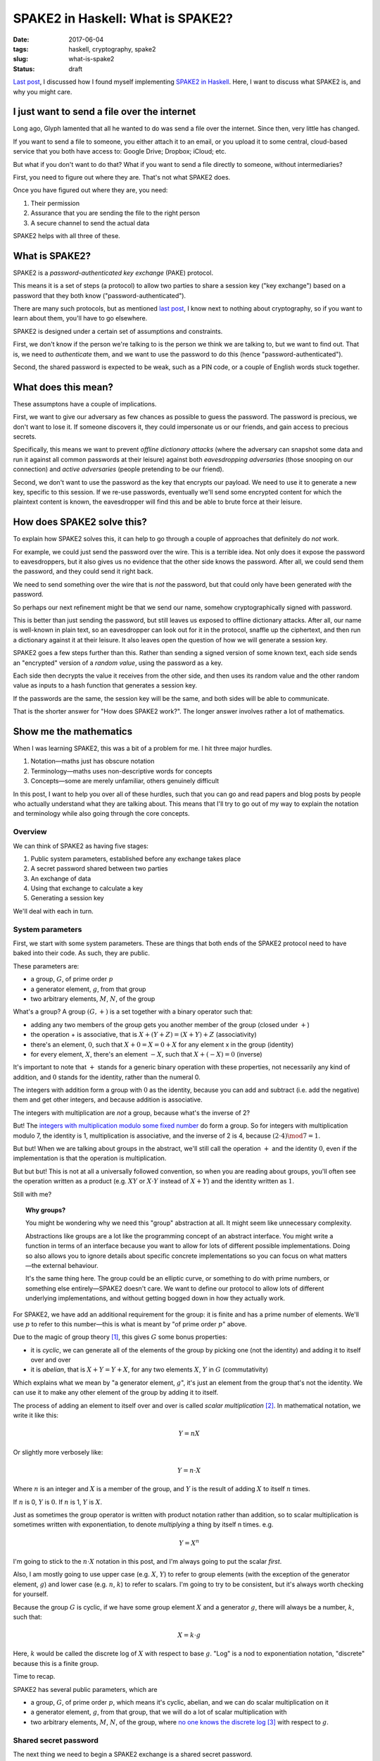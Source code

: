 ==================================
SPAKE2 in Haskell: What is SPAKE2?
==================================

:date: 2017-06-04
:tags: haskell, cryptography, spake2
:slug: what-is-spake2
:status: draft

`Last post`_, I discussed how I found myself implementing `SPAKE2 in Haskell`_.
Here, I want to discuss what SPAKE2 is, and why you might care.

I just want to send a file over the internet
============================================

Long ago, Glyph lamented that all he wanted to do was send a file over the internet.
Since then, very little has changed.

If you want to send a file to someone,
you either attach it to an email,
or you upload it to some central, cloud-based service that you both have access to:
Google Drive; Dropbox; iCloud; etc.

But what if you don't want to do that?
What if you want to send a file directly to someone, without intermediaries?

First, you need to figure out where they are. That's not what SPAKE2 does.

Once you have figured out where they are, you need:

1. Their permission
2. Assurance that you are sending the file to the right person
3. A secure channel to send the actual data

SPAKE2 helps with all three of these.

What is SPAKE2?
===============

SPAKE2 is a *password-authenticated key exchange* (PAKE) protocol.

This means it is a set of steps (a protocol)
to allow two parties to share a session key ("key exchange")
based on a password that they both know ("password-authenticated").

There are many such protocols,
but as mentioned `last post`_, I know next to nothing about cryptography,
so if you want to learn about them, you'll have to go elsewhere.

SPAKE2 is designed under a certain set of assumptions and constraints.

First, we don't know if the person we're talking to is the person we think we are talking to,
but we want to find out.
That is, we need to *authenticate* them,
and we want to use the password to do this (hence "password-authenticated").

Second, the shared password is expected to be weak,
such as a PIN code,
or a couple of English words stuck together.

What does this mean?
====================

These assumptons have a couple of implications.

First, we want to give our adversary as few chances as possible to guess the password.
The password is precious, we don't want to lose it.
If someone discovers it,
they could impersonate us or our friends,
and gain access to precious secrets.

Specifically, this means we want to prevent *offline dictionary attacks*
(where the adversary can snapshot some data and run it against all common passwords at their leisure)
against both *eavesdropping adversaries*
(those snooping on our connection)
and *active adversaries*
(people pretending to be our friend).

Second, we don't want to use the password as the key that encrypts our payload.
We need to use it to generate a new key, specific to this session.
If we re-use passwords, eventually we'll send some encrypted content for which the plaintext content is known,
the eavesdropper will find this and be able to brute force at their leisure.

How does SPAKE2 solve this?
===========================

To explain how SPAKE2 solves this,
it can help to go through a couple of approaches that definitely do *not* work.

For example, we could just send the password over the wire.
This is a terrible idea.
Not only does it expose the password to eavesdroppers,
but it also gives us no evidence that the other side knows the password.
After all, we could send them the password, and they could send it right back.

We need to send something over the wire that is *not* the password,
but that could only have been generated *with* the password.

So perhaps our next refinement might be that we send our name,
somehow cryptographically signed with password.

This is better than just sending the password,
but still leaves us exposed to offline dictionary attacks.
After all, our name is well-known in plain text,
so an eavesdropper can look out for it in the protocol,
snaffle up the ciphertext,
and then run a dictionary against it at their leisure.
It also leaves open the question of how we will generate a session key.

SPAKE2 goes a few steps further than this.
Rather than sending a signed version of some known text,
each side sends an "encrypted" version of a *random value*,
using the password as a key.

Each side then decrypts the value it receives from the other side,
and then uses its random value and the other random value
as inputs to a hash function that generates a session key.

If the passwords are the same, the session key will be the same,
and both sides will be able to communicate.

That is the shorter answer for "How does SPAKE2 work?".
The longer answer involves rather a lot of mathematics.

Show me the mathematics
=======================

When I was learning SPAKE2, this was a bit of a problem for me.
I hit three major hurdles.

1. Notation—maths just has obscure notation
2. Terminology—maths uses non-descriptive words for concepts
3. Concepts—some are merely unfamiliar, others genuinely difficult

In this post, I want to help you over all of these hurdles,
such that you can go and read papers and blog posts
by people who actually understand what they are talking about.
This means that I'll try to go out of my way to explain the notation and terminology
while also going through the core concepts.

Overview
--------

We can think of SPAKE2 as having five stages:

1. Public system parameters, established before any exchange takes place
2. A secret password shared between two parties
3. An exchange of data
4. Using that exchange to calculate a key
5. Generating a session key

We'll deal with each in turn.

System parameters
-----------------

First, we start with some system parameters.
These are things that both ends of the SPAKE2 protocol need to have baked into their code.
As such, they are public.

These parameters are:

* a group, :math:`G`, of prime order :math:`p`
* a generator element, :math:`g`, from that group
* two arbitrary elements, :math:`M`, :math:`N`, of the group

What's a group? A group :math:`(G, +)` is a set together with a binary operator such that:

* adding any two members of the group gets you another member of the group
  (closed under :math:`+`)
* the operation + is associative, that is :math:`X + (Y + Z) = (X + Y) + Z` (associativity)
* there's an element, :math:`0`,
  such that :math:`X + 0 = X = 0 + X` for any element x in the group (identity)
* for every element, :math:`X`, there's an element :math:`-X`,
  such that :math:`X + (-X) = 0` (inverse)

It's important to note that :math:`+` stands for a generic binary operation with these properties,
not necessarily any kind of addition,
and :math:`0` stands for the identity, rather than the numeral 0.

The integers with addition form a group with :math:`0` as the identity,
because you can add and subtract (i.e. add the negative) them and get other integers,
and because addition is associative.

The integers with multiplication are *not* a group, because what's the inverse of 2?

But! The `integers with multiplication modulo some fixed number`_ do form a group.
So for integers with multiplication modulo 7,
the identity is 1, multiplication is associative,
and the inverse of 2 is 4, because :math:`(2 \cdot 4) \mod 7 = 1`.

But but! When we are talking about groups in the abstract,
we'll still call the operation :math:`+` and the identity :math:`0`,
even if the implementation is that the operation is multiplication.

But but but! This is not at all a universally followed convention,
so when you are reading about groups, you'll often see the operation
written as a product (e.g. :math:`XY` or :math:`X \cdot Y` instead of :math:`X + Y`)
and the identity written as :math:`1`.

Still with me?

.. topic:: Why groups?

   You might be wondering why we need this "group" abstraction at all.
   It might seem like unnecessary complexity.

   Abstractions like groups are a lot like the programming concept of an abstract interface.
   You might write a function in terms of an interface
   because you want to allow for lots of different possible implementations.
   Doing so also allows you to ignore details about specific concrete implementations
   so you can focus on what matters—the external behaviour.

   It's the same thing here. The group could be an elliptic curve,
   or something to do with prime numbers, or something else entirely—SPAKE2 doesn't care.
   We want to define our protocol to allow lots of different underlying implementations,
   and without getting bogged down in how they actually work.

For SPAKE2, we have add an additional requirement for the group:
it is finite and has a prime number of elements.
We'll use :math:`p` to refer to this number—this is what is meant by "of prime order :math:`p`" above.

Due to the magic of group theory [#]_, this gives :math:`G` some bonus properties:

* it is *cyclic*, we can generate all of the elements of the group by picking one (not the identity) and adding it to itself over and over
* it is *abelian*, that is :math:`X + Y = Y + X`,
  for any two elements :math:`X`, :math:`Y` in :math:`G` (commutativity)

Which explains what we mean by "a generator element, :math:`g`",
it's just an element from the group that's not the identity.
We can use it to make any other element of the group by adding it to itself.

The process of adding an element to itself over and over is called *scalar multiplication* [#]_.
In mathematical notation, we write it like this:

.. math::

   Y = nX

Or slightly more verbosely like:

.. math::

   Y = n \cdot X

Where :math:`n` is an integer
and :math:`X` is a member of the group,
and :math:`Y` is the result of adding :math:`X` to itself :math:`n` times.

If :math:`n` is 0, :math:`Y` is :math:`0`. If :math:`n` is 1, :math:`Y` is :math:`X`.

Just as sometimes the group operator is written with product notation rather than addition,
so to scalar multiplication is sometimes written with exponentiation,
to denote *multiplying* a thing by itself n times. e.g.

.. math::

  Y = X^n

I'm going to stick to the :math:`n \cdot X` notation in this post,
and I'm always going to put the scalar *first*.

Also, I am mostly going to use upper case (e.g. :math:`X`, :math:`Y`) to refer to group elements
(with the exception of the generator element, :math:`g`)
and lower case (e.g. :math:`n`, :math:`k`) to refer to scalars.
I'm going to try to be consistent, but it's always worth checking for yourself.

Because the group :math:`G` is cyclic,
if we have some group element :math:`X` and a generator :math:`g`,
there will always be a number, :math:`k`, such that:

.. math::

   X = k \cdot g

Here, :math:`k` would be called the discrete log of :math:`X` with respect to base :math:`g`.
"Log" is a nod to exponentiation notation,
"discrete" because this is a finite group.

Time to recap.

SPAKE2 has several public parameters, which are

* a group, :math:`G`, of prime order :math:`p`,
  which means it's cyclic, abelian, and we can do scalar multiplication on it
* a generator element, :math:`g`, from that group,
  that we will do a lot of scalar multiplication with
* two arbitrary elements, :math:`M`, :math:`N`, of the group,
  where `no one knows the discrete log`_ [#]_ with respect to :math:`g`.

Shared secret password
----------------------

The next thing we need to begin a SPAKE2 exchange is a shared secret password.

In human terms, this will be a short string of bytes, or a PIN.

In terms of the mathematical SPAKE2 protocol, this must be a scalar, :math:`pw`.

How we go from a string of bytes to a scalar is completely out of scope for the `SPAKE2 paper`_.
This `confused`_ me when trying to implement SPAKE2 in Haskell,
and I don't claim to fully understand it now.

We `HKDF`_ expand the password in order to get a more uniform distribution of scalars [#]_.
This still leaves us with a byte string, though.

To turn that into an integer (i.e. a scalar), we simply base256 decode the byte string.

This gives us :math:`pw`, which we use in the next step.

Data exchange
-------------

At this point, the user has entered a password and we've converted it into a scalar.

We need some way to convince the other side that we know the password
without *actually sending* the password to them.

This means two things:

1. We have to send them something *based on* the password
2. We get to use all of the shiny mathematics we introduced earlier

The process for both sides is the same, but each side needs to know who's who.
One side is side A, and other is side B,
and how they figure out which is which happens outside the protocol.

Each draw a random scalar between :math:`0` and :math:`p`: :math:`x` for side A, :math:`y` for side B.
They then use that to generate an element: :math:`X = x \cdot g` for side A,
:math:`Y = y \cdot g` for side B.

They then "blind" this value by adding it to one of the elements that make up the system parameters,
scalar multiplied by :math:`pw`, our password.

Thus, side A makes :math:`X^{\star} = X + pw \cdot M`
and side B makes :math:`Y^{\star} = Y + pw \cdot N`.

They then each send this to the other side and wait to receive the equivalent message.

Again, the papers don't say how to encode the message,
so `python-spake2`_ just base-256 encodes it
and has side A prepend the byte ``A`` (``0x41``)
and side B prepend ``B`` (``0x42``).


Calculating a key
-----------------

Once each side has the other side's message, they can start to calculate a key.

Side A calculates its key like this:

.. math::

   K_A = x \cdot (Y^{\star} - pw \cdot N)

The bit inside the parentheses is side A recovering :math:`Y`, since

.. math::

   Y^{\star} = Y + pw \cdot N

Then (subtracting :math:`pw \cdot N` from both sides)

.. math::

   Y = Y^{\star} - pw \cdot N

Which means, if both sides have the same value for :math:`pw`,
can substitute in :math:`Y`:

.. math::

   K_A = x \cdot Y

And remembering that we generated :math:`Y` from :math:`y`,
we can substitute :math:`y \cdot g`:

.. math::

   K_A = x \cdot (y \cdot g)

Which we can write more simply as:

.. math::

   K_A = xy \cdot g

Side B calculates its key in the same way:

.. math::

   K_B = y \cdot (X^{\star} - pw \cdot N)
       = y \cdot X
       = y \cdot (x \cdot g)
       = yx \cdot g
       = xy \cdot g

Thus, if both sides used the same password, :math:`K_A = K_B`.

Generating a session key
------------------------

Both sides now have:

- :math:`X^{\star}`
- :math:`Y^{\star}`
- Either :math:`K_A` or :math:`K_B`
- :math:`pw`, or at least their own opinion of what :math:`pw` is

To these we add the heretofore unmentioned :math:`A` and :math:`B`,
which are meant to be identifiers for side A and side B respectively.
Each side presumably communicates these to each other out-of-band to SPAKE2.

We then hash all of these together, using a hash algorithm, :math:`H`,
that both sides have previously agreed upon, so that:

.. math::

   SK = H(A, B, X^{\star}, Y^{\star}, pw, K)

Where :math:`K` is either :math:`K_A` or :math:`K_B`.

I don't really understand why this step is necessary—why not use :math:`K`?
Nor do I understand why each of the inputs to the hash is necessary –
:math:`K` is already derived from :math:`X^{\star}`, why do we need :math:`X^{\star}`?

In the code, we change this ever so slightly:

.. math::

   SK = H(H(pw), H(A), H(B), X^{\star}, Y^{\star}, K)

Basically, we hash all of the variable length fields to make them fixed length
to avoid collisions between values. [#]_

And this is the session key. SPAKE2 is done!


Did SPAKE2 solve our problem?
=============================

We wanted a way of authenticating a remote connection using a password,
without having to share that password,
and without using that password to encrypt known plaintext. We've done that.

The SPAKE2 protocol above will result in two sides negotiating a shared session key,
sending only randomly generated data over the wire.

Is it vulnerable to offline dictionary attacks? The `SPAKE2 paper`_ says "no"
and I don't pretend to have the time or expertise to assess that claim.


Where to now?
=============

I'm looking forward to learning about elliptic curves,
and to writing about what it was like to use Haskell in particular to implement SPAKE2.

I learned a lot implementing SPAKE2,
then learned a lot more writing this post,
and have much to learn still.

But perhaps the biggest thing I've learned is that although maths isn't easy,
it's at least possible, and that sometimes,
if you want to send a file over the Internet,
what you really need is a huge pile of math.

Let me know if I've got anything wrong,
or if this inspires you do go forth and implement some crypto papers yourself.

Thanks
======

This post owes a great deal to `Brian Warner's "Magic Wormhole" talk <https://www.youtube.com/watch?v=oFrTqQw0_3c>`_,
to `Jake Edge's write-up of that talk <https://lwn.net/Articles/692061/>`_,
and to `Michel Abdalla and David Pointcheval's paper "Simple Password-Based Encrypted Key Exchange Protocols"
<http://www.di.ens.fr/~pointche/Documents/Papers/2005_rsa.pdf>`_.

.. _`Last post`: {filename}/2017-05-27-spake2.rst
.. _`SPAKE2 in Haskell`: https://github.com/jml/haskell-spake2
.. _magic-wormhole: https://github.com/warner/magic-wormhole
.. _`integers with multiplication modulo some fixed number`: https://en.wikipedia.org/wiki/Multiplicative_group_of_integers_modulo_n
.. _`no one knows the discrete log`: http://www.lothar.com/blog/54-spake2-random-elements/
.. _`Simple Password-Based Encrypted Key Exchange Protocols`: http://www.di.ens.fr/~pointche/Documents/Papers/2005_rsa.pdf
.. _`SPAKE2 paper`: `Simple Password-Based Encrypted Key Exchange Protocols`_
.. _`confused`: {filename}/2017-05-27-spake2.rst#protocols-ain-t-protocols
.. _`HKDF`: https://tools.ietf.org/html/rfc5869
.. _`python-spake2`: https://github.com/warner/python-spake2

.. [#] I used to know the proof for this but have since forgotten it, so I'm taking this on faith for now.
.. [#] With scalar multiplication, we aren't talking about a group, but rather a :math:`\mathbb{Z}`-module.
       But at this point, I can't even, so `look it up on Wikipedia <https://en.wikipedia.org/wiki/Module_(mathematics)>`_ if you're interested.
.. [#] Taking this on faith too.
.. [#] Yup, faith again.
.. [#] I only sort of understand why this is necessary.
